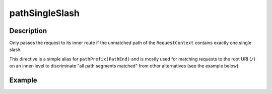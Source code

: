 .. _-pathSingleSlash-java-:

pathSingleSlash
===============

Description
-----------
Only passes the request to its inner route if the unmatched path of the ``RequestContext``
contains exactly one single slash.

This directive is a simple alias for ``pathPrefix(PathEnd)`` and is mostly used for matching requests to the root URI
(``/``) on an inner-level to discriminate "all path segments matched" from other alternatives (see the example below).


Example
-------
.. includecode:: ../../../../../../../test/java/docs/http/javadsl/server/directives/PathDirectivesExamplesTest.java#path-single-slash
